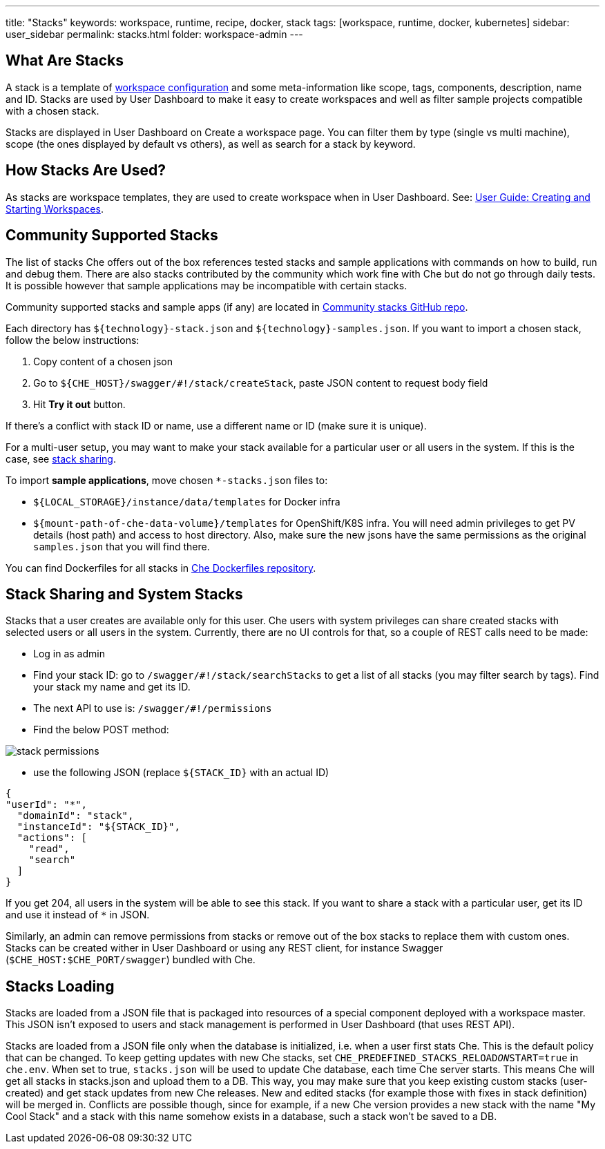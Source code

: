 ---
title: "Stacks"
keywords: workspace, runtime, recipe, docker, stack
tags: [workspace, runtime, docker, kubernetes]
sidebar: user_sidebar
permalink: stacks.html
folder: workspace-admin
---


[id="what-are-stacks"]
== What Are Stacks

A stack is a template of link:workspace-data-model[workspace configuration] and some meta-information like scope, tags, components, description, name and ID. Stacks are used by User Dashboard to make it easy to create workspaces and well as filter sample projects compatible with a chosen stack.

Stacks are displayed in User Dashboard on Create a workspace page. You can filter them by type (single vs multi machine), scope (the ones displayed by default vs others), as well as search for a stack by keyword.

[id="how-stacks-are-used"]
== How Stacks Are Used?

As stacks are workspace templates, they are used to create workspace when in User Dashboard. See: link:creating-starting-workspaces[User Guide: Creating and Starting Workspaces].

[id="community-supported-stacks"]
== Community Supported Stacks

The list of stacks Che offers out of the box references tested stacks and sample applications with commands on how to build, run and debug them. There are also stacks contributed by the community which work fine with Che but do not go through daily tests. It is possible however that sample applications may be incompatible with certain stacks.

Community supported stacks and sample apps (if any) are located in https://github.com/che-samples/community-stacks[Community stacks GitHub repo].

Each directory has `${technology}-stack.json` and `${technology}-samples.json`. If you want to import a chosen stack, follow the below instructions:

1.  Copy content of a chosen json
2.  Go to `${CHE_HOST}/swagger/#!/stack/createStack`, paste JSON content to request body field
3.  Hit *Try it out* button.

If there’s a conflict with stack ID or name, use a different name or ID (make sure it is unique).

For a multi-user setup, you may want to make your stack available for a particular user or all users in the system. If this is the case, see link:#stack-sharing-and-system-stacks[stack sharing].

To import *sample applications*, move chosen `*-stacks.json` files to:

* `${LOCAL_STORAGE}/instance/data/templates` for Docker infra
* `${mount-path-of-che-data-volume}/templates` for OpenShift/K8S infra. You will need admin privileges to get PV details (host path) and access to host directory. Also, make sure the new jsons have the same permissions as the original `samples.json` that you will find there.

You can find Dockerfiles for all stacks in https://github.com/eclipse/che-dockerfiles[Che Dockerfiles repository].

[id="stack-sharing-and-system-stacks"]
== Stack Sharing and System Stacks

Stacks that a user creates are available only for this user. Che users with system privileges can share created stacks with selected users or all users in the system. Currently, there are no UI controls for that, so a couple of REST calls need to be made:

* Log in as admin
* Find your stack ID: go to `/swagger/#!/stack/searchStacks` to get a list of all stacks (you may filter search by tags). Find your stack my name and get its ID.
* The next API to use is: `/swagger/#!/permissions`
* Find the below POST method:

image::workspaces/stack_permissions.png[]

* use the following JSON (replace `${STACK_ID}` with an actual ID)

[source,json]
----
{
"userId": "*",
  "domainId": "stack",
  "instanceId": "${STACK_ID}",
  "actions": [
    "read",
    "search"
  ]
}
----

If you get 204, all users in the system will be able to see this stack. If you want to share a stack with a particular user, get its ID and use it instead of `*` in JSON.

Similarly, an admin can remove permissions from stacks or remove out of the box stacks to replace them with custom ones. Stacks can be created wither in User Dashboard or using any REST client, for instance Swagger (`$CHE_HOST:$CHE_PORT/swagger`) bundled with Che.

[id="stacks-loading"]
== Stacks Loading

Stacks are loaded from a JSON file that is packaged into resources of a special component deployed with a workspace master. This JSON isn’t exposed to users and stack management is performed in User Dashboard (that uses REST API).

Stacks are loaded from a JSON file only when the database is initialized, i.e. when a user first stats Che. This is the default policy that can be changed. To keep getting updates with new Che stacks, set `CHE_PREDEFINED_STACKS_RELOAD__ON__START=true` in `che.env`. When set to true, `stacks.json` will be used to update Che database, each time Che server starts. This means Che will get all stacks in stacks.json and upload them to a DB. This way, you may make sure that you keep existing custom stacks (user-created) and get stack updates from new Che releases. New and edited stacks (for example those with fixes in stack definition) will be merged in. Conflicts are possible though, since for example, if a new Che version provides a new stack with the name "My Cool Stack" and a stack with this name somehow exists in a database, such a stack won’t be saved to a DB.
